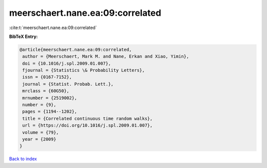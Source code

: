meerschaert.nane.ea:09:correlated
=================================

:cite:t:`meerschaert.nane.ea:09:correlated`

**BibTeX Entry:**

.. code-block:: bibtex

   @article{meerschaert.nane.ea:09:correlated,
    author = {Meerschaert, Mark M. and Nane, Erkan and Xiao, Yimin},
    doi = {10.1016/j.spl.2009.01.007},
    fjournal = {Statistics \& Probability Letters},
    issn = {0167-7152},
    journal = {Statist. Probab. Lett.},
    mrclass = {60G50},
    mrnumber = {2519002},
    number = {9},
    pages = {1194--1202},
    title = {Correlated continuous time random walks},
    url = {https://doi.org/10.1016/j.spl.2009.01.007},
    volume = {79},
    year = {2009}
   }

`Back to index <../By-Cite-Keys.rst>`_
